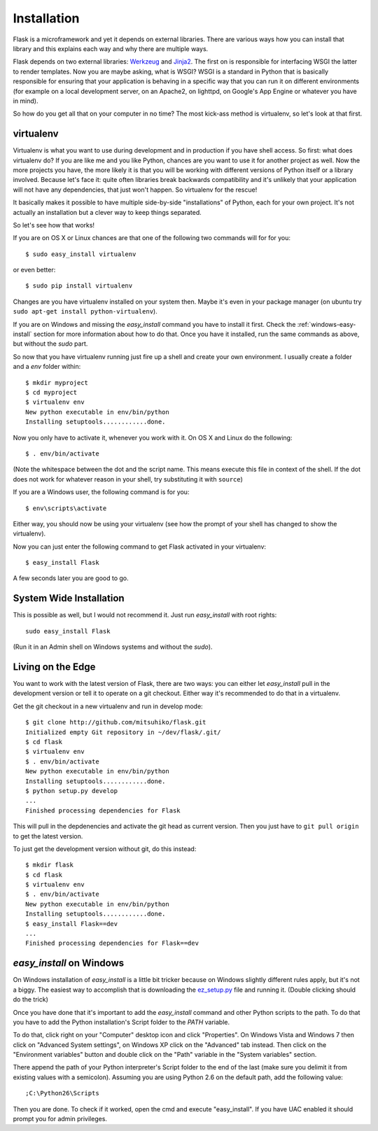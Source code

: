.. _installation:

Installation
============

Flask is a microframework and yet it depends on external libraries.  There
are various ways how you can install that library and this explains each
way and why there are multiple ways.

Flask depends on two external libraries: `Werkzeug
<http://werkzeug.pocoo.org/>`_ and `Jinja2 <http://jinja.pocoo.org/2/>`_.
The first on is responsible for interfacing WSGI the latter to render
templates.  Now you are maybe asking, what is WSGI?  WSGI is a standard
in Python that is basically responsible for ensuring that your application
is behaving in a specific way that you can run it on different
environments (for example on a local development server, on an Apache2, on
lighttpd, on Google's App Engine or whatever you have in mind).

So how do you get all that on your computer in no time?  The most kick-ass
method is virtualenv, so let's look at that first.

virtualenv
----------

Virtualenv is what you want to use during development and in production if
you have shell access.  So first: what does virtualenv do?  If you are
like me and you like Python, chances are you want to use it for another
project as well.  Now the more projects you have, the more likely it is
that you will be working with different versions of Python itself or a
library involved.  Because let's face it: quite often libraries break
backwards compatibility and it's unlikely that your application will
not have any dependencies, that just won't happen.  So virtualenv for the
rescue!

It basically makes it possible to have multiple side-by-side
"installations" of Python, each for your own project.  It's not actually
an installation but a clever way to keep things separated.

So let's see how that works!

If you are on OS X or Linux chances are that one of the following two
commands will for for you::

    $ sudo easy_install virtualenv

or even better::

    $ sudo pip install virtualenv

Changes are you have virtualenv installed on your system then.  Maybe it's
even in your package manager (on ubuntu try ``sudo apt-get install
python-virtualenv``).

If you are on Windows and missing the `easy_install` command you have to
install it first.  Check the :ref:`windows-easy-install` section for more
information about how to do that.  Once you have it installed, run the
same commands as above, but without the `sudo` part.

So now that you have virtualenv running just fire up a shell and create
your own environment.  I usually create a folder and a `env` folder
within::

    $ mkdir myproject
    $ cd myproject
    $ virtualenv env
    New python executable in env/bin/python
    Installing setuptools............done.

Now you only have to activate it, whenever you work with it.  On OS X and
Linux do the following::

    $ . env/bin/activate

(Note the whitespace between the dot and the script name.  This means
execute this file in context of the shell.  If the dot does not work for
whatever reason in your shell, try substituting it with ``source``)

If you are a Windows user, the following command is for you::

    $ env\scripts\activate

Either way, you should now be using your virtualenv (see how the prompt of
your shell has changed to show the virtualenv).

Now you can just enter the following command to get Flask activated in
your virtualenv::

    $ easy_install Flask

A few seconds later you are good to go.


System Wide Installation
------------------------

This is possible as well, but I would not recommend it.  Just run
`easy_install` with root rights::

    sudo easy_install Flask

(Run it in an Admin shell on Windows systems and without the `sudo`).


Living on the Edge
------------------

You want to work with the latest version of Flask, there are two ways: you
can either let `easy_install` pull in the development version or tell it
to operate on a git checkout.  Either way it's recommended to do that in a
virtualenv.

Get the git checkout in a new virtualenv and run in develop mode::

    $ git clone http://github.com/mitsuhiko/flask.git
    Initialized empty Git repository in ~/dev/flask/.git/
    $ cd flask
    $ virtualenv env
    $ . env/bin/activate
    New python executable in env/bin/python
    Installing setuptools............done.
    $ python setup.py develop
    ...
    Finished processing dependencies for Flask

This will pull in the depdenencies and activate the git head as current
version.  Then you just have to ``git pull origin`` to get the latest
version.

To just get the development version without git, do this instead::

    $ mkdir flask
    $ cd flask
    $ virtualenv env
    $ . env/bin/activate
    New python executable in env/bin/python
    Installing setuptools............done.
    $ easy_install Flask==dev
    ...
    Finished processing dependencies for Flask==dev

.. _windows-easy-install:

`easy_install` on Windows
-------------------------

On Windows installation of `easy_install` is a little bit tricker because
on Windows slightly different rules apply, but it's not a biggy.  The
easiest way to accomplish that is downloading the `ez_setup.py`_ file and
running it.  (Double clicking should do the trick)

Once you have done that it's important to add the `easy_install` command
and other Python scripts to the path.  To do that you have to add the
Python installation's Script folder to the `PATH` variable.

To do that, click right on your "Computer" desktop icon and click
"Properties".  On Windows Vista and Windows 7 then click on "Advanced System
settings", on Windows XP click on the "Advanced" tab instead.  Then click
on the "Environment variables" button and double click on the "Path"
variable in the "System variables" section.

There append the path of your Python interpreter's Script folder to the
end of the last (make sure you delimit it from existing values with a
semicolon).  Assuming you are using Python 2.6 on the default path, add
the following value::

    ;C:\Python26\Scripts

Then you are done.  To check if it worked, open the cmd and execute
"easy_install".  If you have UAC enabled it should prompt you for admin
privileges.


.. _ez_setup.py: http://peak.telecommunity.com/dist/ez_setup.py
